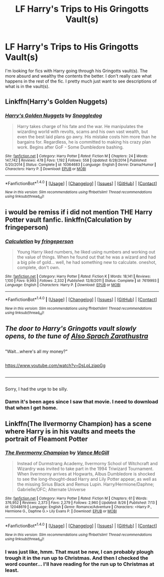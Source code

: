 #+TITLE: LF Harry's Trips to His Gringotts Vault(s)

* LF Harry's Trips to His Gringotts Vault(s)
:PROPERTIES:
:Author: sendintheclones
:Score: 8
:DateUnix: 1480880944.0
:DateShort: 2016-Dec-04
:FlairText: Request
:END:
I'm looking for fics with Harry going through his Gringotts vault(s). The more absurd and wealthy the contents the better. I don't really care what happens in the rest of the fic. I pretty much just want to see descriptions of what is in the vault(s).


** Linkffn(Harry's Golden Nuggets)
:PROPERTIES:
:Author: whalesftw
:Score: 2
:DateUnix: 1480918781.0
:DateShort: 2016-Dec-05
:END:

*** [[http://www.fanfiction.net/s/10364683/1/][*/Harry's Golden Nuggets/*]] by [[https://www.fanfiction.net/u/2805563/Snaggledog][/Snaggledog/]]

#+begin_quote
  Harry takes charge of his fate and the war. He manipulates the wizarding world with revolts, scams and his own vast wealth, but even the best laid plans go awry. His mistake costs him more than he bargains for. Regardless, he is committed to making his crazy plan work. Begins after GoF - Some Dumbledore bashing.
#+end_quote

^{/Site/: [[http://www.fanfiction.net/][fanfiction.net]] *|* /Category/: Harry Potter *|* /Rated/: Fiction M *|* /Chapters/: 24 *|* /Words/: 147,742 *|* /Reviews/: 478 *|* /Favs/: 1,192 *|* /Follows/: 558 *|* /Updated/: 6/28/2014 *|* /Published/: 5/20/2014 *|* /Status/: Complete *|* /id/: 10364683 *|* /Language/: English *|* /Genre/: Drama/Humor *|* /Characters/: Harry P. *|* /Download/: [[http://www.ff2ebook.com/old/ffn-bot/index.php?id=10364683&source=ff&filetype=epub][EPUB]] or [[http://www.ff2ebook.com/old/ffn-bot/index.php?id=10364683&source=ff&filetype=mobi][MOBI]]}

--------------

*FanfictionBot*^{1.4.0} *|* [[[https://github.com/tusing/reddit-ffn-bot/wiki/Usage][Usage]]] | [[[https://github.com/tusing/reddit-ffn-bot/wiki/Changelog][Changelog]]] | [[[https://github.com/tusing/reddit-ffn-bot/issues/][Issues]]] | [[[https://github.com/tusing/reddit-ffn-bot/][GitHub]]] | [[[https://www.reddit.com/message/compose?to=tusing][Contact]]]

^{/New in this version: Slim recommendations using/ ffnbot!slim! /Thread recommendations using/ linksub(thread_id)!}
:PROPERTIES:
:Author: FanfictionBot
:Score: 2
:DateUnix: 1480918796.0
:DateShort: 2016-Dec-05
:END:


** i would be remiss if i did not mention THE Harry Potter vault fanfic. linkffn(Calculation by fringeperson)
:PROPERTIES:
:Author: Saelora
:Score: 1
:DateUnix: 1480943978.0
:DateShort: 2016-Dec-05
:END:

*** [[http://www.fanfiction.net/s/7619993/1/][*/Calculation/*]] by [[https://www.fanfiction.net/u/1424477/fringeperson][/fringeperson/]]

#+begin_quote
  Young Harry liked numbers, he liked using numbers and working out the value of things. When he found out that he was a wizard and had a big pile of gold... well, he had something new to calculate. oneshot, complete, don't own.
#+end_quote

^{/Site/: [[http://www.fanfiction.net/][fanfiction.net]] *|* /Category/: Harry Potter *|* /Rated/: Fiction K *|* /Words/: 18,141 *|* /Reviews/: 1,100 *|* /Favs/: 9,993 *|* /Follows/: 2,332 *|* /Published/: 12/8/2011 *|* /Status/: Complete *|* /id/: 7619993 *|* /Language/: English *|* /Characters/: Harry P. *|* /Download/: [[http://www.ff2ebook.com/old/ffn-bot/index.php?id=7619993&source=ff&filetype=epub][EPUB]] or [[http://www.ff2ebook.com/old/ffn-bot/index.php?id=7619993&source=ff&filetype=mobi][MOBI]]}

--------------

*FanfictionBot*^{1.4.0} *|* [[[https://github.com/tusing/reddit-ffn-bot/wiki/Usage][Usage]]] | [[[https://github.com/tusing/reddit-ffn-bot/wiki/Changelog][Changelog]]] | [[[https://github.com/tusing/reddit-ffn-bot/issues/][Issues]]] | [[[https://github.com/tusing/reddit-ffn-bot/][GitHub]]] | [[[https://www.reddit.com/message/compose?to=tusing][Contact]]]

^{/New in this version: Slim recommendations using/ ffnbot!slim! /Thread recommendations using/ linksub(thread_id)!}
:PROPERTIES:
:Author: FanfictionBot
:Score: 1
:DateUnix: 1480944013.0
:DateShort: 2016-Dec-05
:END:


** /The door to Harry's Gringotts vault slowly opens, to the tune of [[https://www.youtube.com/watch?v=dfe8tCcHnKY][Also Sprach Zarathustra]]/

** 
   :PROPERTIES:
   :CUSTOM_ID: section
   :END:
"Wait...where's all my money?"

** 
   :PROPERTIES:
   :CUSTOM_ID: section-1
   :END:
[[https://www.youtube.com/watch?v=DsLpLziapGg]]

** 
   :PROPERTIES:
   :CUSTOM_ID: section-2
   :END:

--------------

** 
   :PROPERTIES:
   :CUSTOM_ID: section-3
   :END:
Sorry, I had the urge to be silly.
:PROPERTIES:
:Author: Avaday_Daydream
:Score: 1
:DateUnix: 1480897196.0
:DateShort: 2016-Dec-05
:END:

*** Damn it's been ages since I saw that movie. I need to download that when I get home.
:PROPERTIES:
:Author: Freshenstein
:Score: 1
:DateUnix: 1480911413.0
:DateShort: 2016-Dec-05
:END:


** Linkffn(The Ilvermorny Champion) has a scene where Harry is in his vaults and meets the portrait of Fleamont Potter
:PROPERTIES:
:Author: GryffindorTom
:Score: 0
:DateUnix: 1480881146.0
:DateShort: 2016-Dec-04
:END:

*** [[http://www.fanfiction.net/s/12048619/1/][*/The Ilvermorny Champion/*]] by [[https://www.fanfiction.net/u/670787/Vance-McGill][/Vance McGill/]]

#+begin_quote
  Instead of Durmstrang Academy, Ilvermorny School of Witchcraft and Wizardry was invited to take part in the 1994 Triwizard Tournament. When Ilvermorny arrives at Hogwarts, Albus Dumbledore is shocked to see the long-thought-dead Harry and Lily Potter appear, as well as the missing Sirius Black and Remus Lupin. Harry/Hermione/Daphne; Gabrielle/OFC; Alternate Universe
#+end_quote

^{/Site/: [[http://www.fanfiction.net/][fanfiction.net]] *|* /Category/: Harry Potter *|* /Rated/: Fiction M *|* /Chapters/: 61 *|* /Words/: 376,952 *|* /Reviews/: 2,373 *|* /Favs/: 2,279 *|* /Follows/: 2,960 *|* /Updated/: 8/26 *|* /Published/: 7/13 *|* /id/: 12048619 *|* /Language/: English *|* /Genre/: Romance/Adventure *|* /Characters/: <Harry P., Hermione G., Daphne G.> Lily Evans P. *|* /Download/: [[http://www.ff2ebook.com/old/ffn-bot/index.php?id=12048619&source=ff&filetype=epub][EPUB]] or [[http://www.ff2ebook.com/old/ffn-bot/index.php?id=12048619&source=ff&filetype=mobi][MOBI]]}

--------------

*FanfictionBot*^{1.4.0} *|* [[[https://github.com/tusing/reddit-ffn-bot/wiki/Usage][Usage]]] | [[[https://github.com/tusing/reddit-ffn-bot/wiki/Changelog][Changelog]]] | [[[https://github.com/tusing/reddit-ffn-bot/issues/][Issues]]] | [[[https://github.com/tusing/reddit-ffn-bot/][GitHub]]] | [[[https://www.reddit.com/message/compose?to=tusing][Contact]]]

^{/New in this version: Slim recommendations using/ ffnbot!slim! /Thread recommendations using/ linksub(thread_id)!}
:PROPERTIES:
:Author: FanfictionBot
:Score: 2
:DateUnix: 1480881154.0
:DateShort: 2016-Dec-04
:END:


*** I was just like, hmm. That must be new, I can probably plough trough it in the run up to Christmas. And then I checked the word counter... I'll have reading for the run up to Christmas at least.
:PROPERTIES:
:Author: RedKorss
:Score: 2
:DateUnix: 1480941111.0
:DateShort: 2016-Dec-05
:END:
